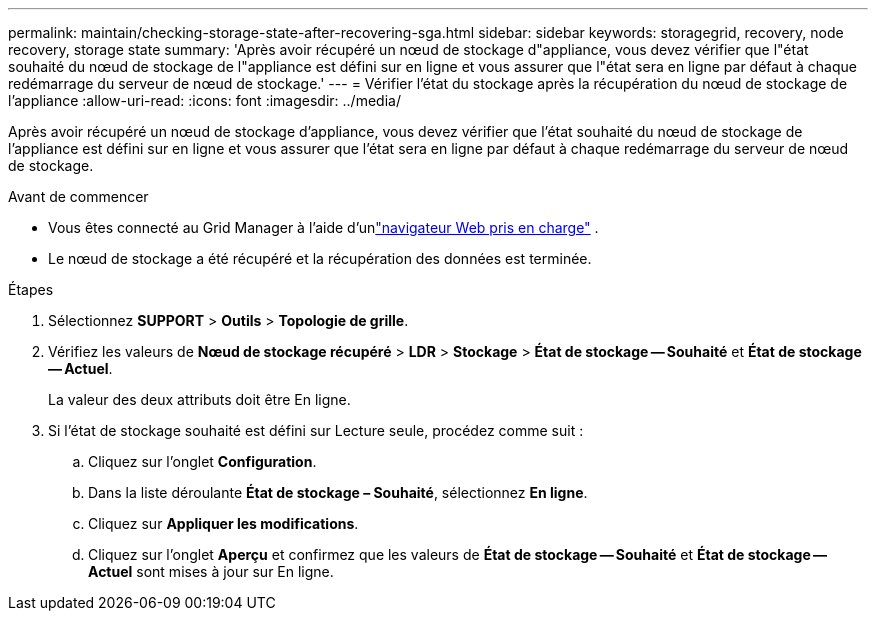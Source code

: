 ---
permalink: maintain/checking-storage-state-after-recovering-sga.html 
sidebar: sidebar 
keywords: storagegrid, recovery, node recovery, storage state 
summary: 'Après avoir récupéré un nœud de stockage d"appliance, vous devez vérifier que l"état souhaité du nœud de stockage de l"appliance est défini sur en ligne et vous assurer que l"état sera en ligne par défaut à chaque redémarrage du serveur de nœud de stockage.' 
---
= Vérifier l'état du stockage après la récupération du nœud de stockage de l'appliance
:allow-uri-read: 
:icons: font
:imagesdir: ../media/


[role="lead"]
Après avoir récupéré un nœud de stockage d'appliance, vous devez vérifier que l'état souhaité du nœud de stockage de l'appliance est défini sur en ligne et vous assurer que l'état sera en ligne par défaut à chaque redémarrage du serveur de nœud de stockage.

.Avant de commencer
* Vous êtes connecté au Grid Manager à l'aide d'unlink:../admin/web-browser-requirements.html["navigateur Web pris en charge"] .
* Le nœud de stockage a été récupéré et la récupération des données est terminée.


.Étapes
. Sélectionnez *SUPPORT* > *Outils* > *Topologie de grille*.
. Vérifiez les valeurs de *Nœud de stockage récupéré* > *LDR* > *Stockage* > *État de stockage -- Souhaité* et *État de stockage -- Actuel*.
+
La valeur des deux attributs doit être En ligne.

. Si l'état de stockage souhaité est défini sur Lecture seule, procédez comme suit :
+
.. Cliquez sur l'onglet *Configuration*.
.. Dans la liste déroulante *État de stockage – Souhaité*, sélectionnez *En ligne*.
.. Cliquez sur *Appliquer les modifications*.
.. Cliquez sur l'onglet *Aperçu* et confirmez que les valeurs de *État de stockage -- Souhaité* et *État de stockage -- Actuel* sont mises à jour sur En ligne.



